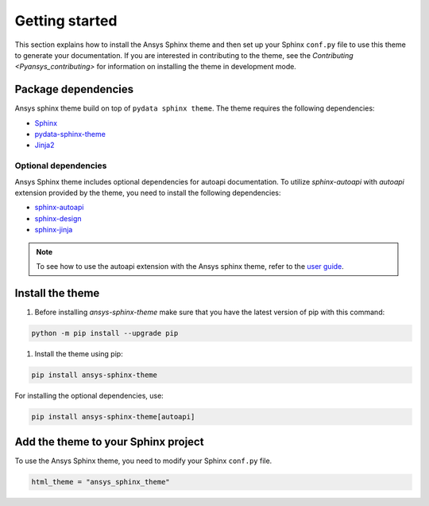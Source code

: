 .. _ref_getting_started:

Getting started
###############

This section explains how to install the Ansys Sphinx theme and then set up your
Sphinx ``conf.py`` file to use this theme to generate your documentation.
If you are interested in contributing to the theme, see the `Contributing <Pyansys_contributing>` for
information on installing the theme in development mode.

Package dependencies
====================
Ansys sphinx theme build on top of ``pydata sphinx theme``.
The theme requires the following dependencies:

- `Sphinx <Sphinx_PyPI_>`_
- `pydata-sphinx-theme <PyData_PyPI_>`_
- `Jinja2 <Jinja2_PyPI_>`_

Optional dependencies
---------------------
Ansys Sphinx theme includes optional dependencies for autoapi documentation.
To utilize `sphinx-autoapi` with `autoapi` extension provided by the theme,
you need to install the following dependencies:

- `sphinx-autoapi <Sphinx_AutoAPI_PyPI_>`_
- `sphinx-design <Sphinx_Design_PyPI_>`_
- `sphinx-jinja <Sphinx_Jinja_PyPI_>`_

.. note::
   To see how to use the autoapi extension with the Ansys sphinx theme, refer to the
   `user guide <autoapi>`_.

Install the theme
=================

#. Before installing `ansys-sphinx-theme` make sure that you have the latest version of pip with this command:

.. code::

   python -m pip install --upgrade pip

#. Install the theme using pip:

.. code::

   pip install ansys-sphinx-theme

For installing the optional dependencies, use:

.. code::

   pip install ansys-sphinx-theme[autoapi]


Add the theme to your Sphinx project
=====================================

To use the Ansys Sphinx theme, you need to modify your Sphinx ``conf.py`` file.

.. code:: python

   html_theme = "ansys_sphinx_theme"

.. _Sphinx: https://www.sphinx-doc.org/en/master/
.. _Sphinx_PyPI: https://pypi.org/project/Sphinx/
.. _PyData_PyPI: https://pypi.org/project/pydata-sphinx-theme/
.. _Jinja2_PyPI: https://pypi.org/project/Jinja2/
.. _Sphinx_AutoAPI_PyPI: https://pypi.org/project/sphinx-autoapi/
.. _Sphinx_Design_PyPI: https://pypi.org/project/sphinx-design/
.. _Sphinx_Jinja_PyPI: https://pypi.org/project/sphinx-jinja/
.. _pip: https://pypi.org/project/pip/
.. _Pyansys_contributing: https://dev.docs.pyansys.com/how-to/contributing.html